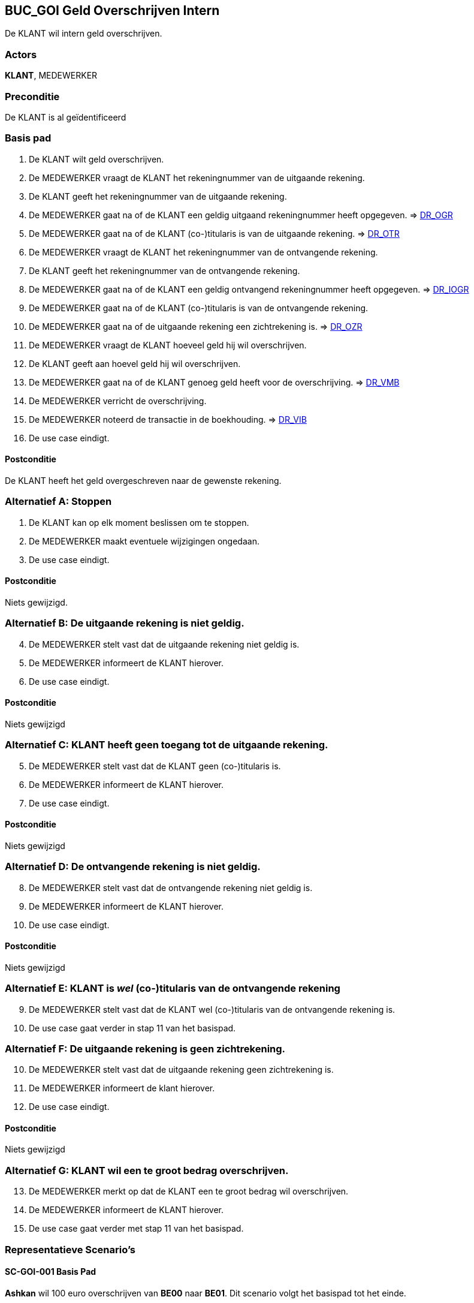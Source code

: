 == BUC_GOI Geld Overschrijven Intern
De KLANT wil intern geld overschrijven.

=== Actors
*KLANT*, MEDEWERKER

=== Preconditie
De KLANT is al geïdentificeerd

=== Basis pad
. De KLANT wilt geld overschrijven.
. De MEDEWERKER vraagt de KLANT het rekeningnummer van de uitgaande rekening.
. De KLANT geeft het rekeningnummer van de uitgaande rekening.
. De MEDEWERKER gaat na of de KLANT een geldig uitgaand rekeningnummer heeft opgegeven. => link:domeinregels.adoc[DR_OGR,window=blank]
. De MEDEWERKER gaat na of de KLANT (co-)titularis is van de uitgaande rekening. => link:domeinregels.adoc[DR_OTR,window=blank]
. De MEDEWERKER vraagt de KLANT het rekeningnummer van de ontvangende rekening.
. De KLANT geeft het rekeningnummer van de ontvangende rekening.
. De MEDEWERKER gaat na of de KLANT een geldig ontvangend rekeningnummer heeft opgegeven. => link:domeinregels.adoc[DR_IOGR,window=blank]
. De MEDEWERKER gaat na of de KLANT (co-)titularis is van de ontvangende rekening.
. De MEDEWERKER gaat na of de uitgaande rekening een zichtrekening is. => link:domeinregels.adoc[DR_OZR,window=blank]
. De MEDEWERKER vraagt de KLANT hoeveel geld hij wil overschrijven.
. De KLANT geeft aan hoevel geld hij wil overschrijven.
. De MEDEWERKER gaat na of de KLANT genoeg geld heeft voor de overschrijving. => link:domeinregels.adoc[DR_VMB,window=blank]
. De MEDEWERKER verricht de overschrijving.
. De MEDEWERKER noteerd de transactie in de boekhouding. => link:domeinregels.adoc[DR_VIB,window=blank]
. De use case eindigt.

==== Postconditie
De KLANT heeft het geld overgeschreven naar de gewenste rekening.

=== Alternatief A: Stoppen
. De KLANT kan op elk moment beslissen om te stoppen.
. De MEDEWERKER maakt eventuele wijzigingen ongedaan.
. De use case eindigt.

==== Postconditie
Niets gewijzigd.

=== Alternatief B: De uitgaande rekening is niet geldig.
[start = 4]
. De MEDEWERKER stelt vast dat de uitgaande rekening niet geldig is.
. De MEDEWERKER informeert de KLANT hierover.
. De use case eindigt.

==== Postconditie
Niets gewijzigd

=== Alternatief C: KLANT heeft geen toegang tot de uitgaande rekening.
[start = 5]
. De MEDEWERKER stelt vast dat de KLANT geen (co-)titularis is.
. De MEDEWERKER informeert de KLANT hierover.
. De use case eindigt.

==== Postconditie
Niets gewijzigd

=== Alternatief D: De ontvangende rekening is niet geldig.
[start = 8]
. De MEDEWERKER stelt vast dat de ontvangende rekening niet geldig is.
. De MEDEWERKER informeert de KLANT hierover.
. De use case eindigt.

==== Postconditie
Niets gewijzigd

=== Alternatief E: KLANT is _wel_ (co-)titularis van de ontvangende rekening
[start = 9]
. De MEDEWERKER stelt vast dat de KLANT wel (co-)titularis van de ontvangende rekening is.
. De use case gaat verder in stap 11 van het basispad.

=== Alternatief F: De uitgaande rekening is geen zichtrekening.
[start = 10]
. De MEDEWERKER stelt vast dat de uitgaande rekening geen zichtrekening is.
. De MEDEWERKER informeert de klant hierover.
. De use case eindigt.

==== Postconditie
Niets gewijzigd

=== Alternatief G: KLANT wil een te groot bedrag overschrijven.
[start = 13]
. De MEDEWERKER merkt op dat de KLANT een te groot bedrag wil overschrijven.
. De MEDEWERKER informeert de KLANT hierover.
. De use case gaat verder met stap 11 van het basispad.

=== Representatieve Scenario’s

==== SC-GOI-001 Basis Pad
*Ashkan* wil 100 euro overschrijven van *BE00* naar *BE01*.
Dit scenario volgt het basispad tot het einde.

==== SC-GOI-002 Uitgaande Rekening is niet geldig
*Diangelo* wil 100 euro overschrijven van *BE69* naar *BE00*.
Dit scenario volgt het basispad tot in stap 4 en schakelt dan over naar alternatief B.

==== SC-GOI-003 Klant heeft geen toegang tot de uitgaande rekening
*Thibo* wil 100 euro overschrijven van *BE01* naar *BE00*.
Dit scenario volgt het basispad tot in stap 5 en schakelt dan over naar alternatief C.

==== SC-GOI-004 De ontvangende rekening is niet geldig
*Diangelo* wil 100 euro overschrijven van *BE01* naar *BE69*.
Dit scenario volgt het basispad tot in stap 8 en schakelt dan over naar alternatief D.

==== SC-GOI-005 De Klant is WEL (co-)titularis van de ontvangende rekening
*Diangelo* wil 100 euro overschrijven van *BE01* naar *BE00*.
Dit scenario volgt het basispad tot in stap 9 en schakelt dan over naar alternatief E.

==== SC-GOI-006 De uitgaande rekening is geen zichtrekening
*Thibo* wil 100 euro overschrijven van *BE02* naar *BE01*.
Dit scenario volgt het basispad tot in stap 10 en schakelt dan over naar alternatief F.

==== SC-GOI-007 De klant wil een te groot bedrag overschrijven
*Ashkan* wil 2000 euro overschrijven van *BE00* naar *BE01*.
Dit scenario volgt het basispad tot in stap 13 en schakelt dan over naar alternatief G.
